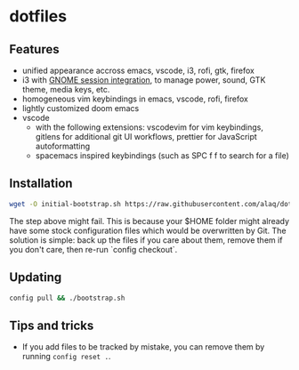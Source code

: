 * dotfiles
** Features
- unified appearance accross emacs, vscode, i3, rofi, gtk, firefox
- i3 with [[https://github.com/i3-gnome/i3-gnome][GNOME session integration]], to manage power, sound, GTK theme, media
  keys, etc.
- homogeneous vim keybindings in emacs, vscode, rofi, firefox
- lightly customized doom emacs
- vscode
  - with the following extensions: vscodevim for vim keybindings, gitlens for additional git UI workflows, prettier for JavaScript autoformatting
  - spacemacs inspired keybindings (such as SPC f f to search for a file)

** Installation

#+BEGIN_SRC sh
wget -O initial-bootstrap.sh https://raw.githubusercontent.com/alaq/dotfiles/master/bootstrap.sh && sh initial-bootstrap.sh && rm initial-bootstrap.sh
#+END_SRC

The step above might fail. This is because your $HOME folder might already have some stock configuration files which would be overwritten by Git. The solution is simple: back up the files if you care about them, remove them if you don't care, then re-run `config checkout`.

** Updating

#+BEGIN_SRC sh
config pull && ./bootstrap.sh
#+END_SRC

** Tips and tricks

- If you add files to be tracked by mistake, you can remove them by running ~config reset .~.
